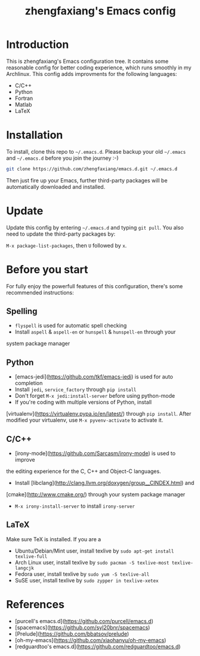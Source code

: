 #+TITLE: zhengfaxiang's Emacs config

* Introduction

This is zhengfaxiang's Emacs configuration tree. It contains some reasonable 
config for better coding experience, which runs smoothly in my Archlinux. This
config adds improvments for the following languages:
- C/C++
- Python
- Fortran
- Matlab
- LaTeX

* Installation

To install, clone this repo to =~/.emacs.d=. Please backup your old
=~/.emacs= and =~/.emacs.d= before you join the journey :-)

#+begin_src sh
  git clone https://github.com/zhengfaxiang/emacs.d.git ~/.emacs.d
#+end_src

Then just fire up your Emacs, further third-party packages will be
automatically downloaded and installed.

* Update

Update this config by entering =~/.emacs.d= and typing =git pull=. You
also need to update the third-party packages by:

~M-x package-list-packages~, then ~U~ followed by ~x~.

* Before you start

For fully enjoy the powerfull features of this configuration, there's
some recommended instructions:

** Spelling

- =flyspell= is used for automatic spell checking
- Install =aspell= & =aspell-en= or =hunspell= & =hunspell-en= through your
system package manager

** Python

- [emacs-jedi](https://github.com/tkf/emacs-jedi) is used for auto completion
- Install =jedi=, =service_factory= through =pip install=
- Don't forget ~M-x jedi:install-server~ before using python-mode
- If you're coding with multiple versions of Python, install
[virtualenv](https://virtualenv.pypa.io/en/latest/)
through =pip install=. After modified your virtualenv, use
~M-x pyvenv-activate~ to activate it.

** C/C++

- [irony-mode](https://github.com/Sarcasm/irony-mode) is used to improve
the editing experience for the C, C++ and Object-C languages.
- Install [libclang](http://clang.llvm.org/doxygen/group__CINDEX.html) and
[cmake](http://www.cmake.org/) through your system package manager
- ~M-x irony-install-server~ to install =irony-server=

** LaTeX

Make sure TeX is installed. If you are a
- Ubuntu/Debian/Mint user, install texlive by
  =sudo apt-get install texlive-full=
- Arch Linux user, install texlive by
  =sudo pacman -S texlive-most texlive-langcjk=
- Fedora user, install texlive by =sudo yum -S texlive-all=
- SuSE user, install texlive by =sudo zypper in texlive-xetex=

* References

- [purcell's emacs.d](https://github.com/purcell/emacs.d)
- [spacemacs](https://github.com/syl20bnr/spacemacs)
- [Prelude](https://github.com/bbatsov/prelude)
- [oh-my-emacs](https://github.com/xiaohanyu/oh-my-emacs)
- [redguardtoo's emacs.d](https://github.com/redguardtoo/emacs.d)
